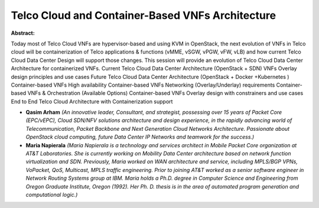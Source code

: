Telco Cloud and Container-Based VNFs Architecture
~~~~~~~~~~~~~~~~~~~~~~~~~~~~~~~~~~~~~~~~~~~~~~~~~

**Abstract:**

Today most of Telco Cloud VNFs are hypervisor-based and using KVM in OpenStack, the next evolution of VNFs in Telco cloud will be containerization of Telco applications & functions (vMME, vSGW, vPGW, vFW, vLB) and how current Telco Cloud Data Center Design will support those changes. This session will provide an evolution of Telco Cloud Data Center Architecture for containerized VNFs. Current Telco Cloud Data Center Architecture (OpenStack + SDN) VNFs Overlay design principles and use cases Future Telco Cloud Data Center Architecture (OpenStack + Docker +Kubernetes ) Container-based VNFs High availability Container-based VNFs Networking (Overlay/Underlay) requirements Container-based VNFs & Orchestration (Available Options) Container-based VNFs Overlay design with constrainers and use cases End to End Telco Cloud Architecture with Containerization support  


* **Qasim Arham** *(An innovative leader, Consultant, and strategist, possessing over 15 years of Packet Core (EPC/vEPC), Cloud SDN/NFV solutions architecture and design experience, in the rapidly advancing world of Telecommunication, Packet Backbone and Next Generation Cloud Networks Architecture. Passionate about OpenStack cloud computing, future Data Center IP Networks and teamwork for the success.)*

* **Maria Napierala** *(Maria Napierala is a technology and services architect in Mobile Packet Core organization at AT&T Laboratories. She is currently working on Mobility Data Center architecture based on network function virtualization and SDN. Previously, Maria worked on WAN architecture and service, including MPLS/BGP VPNs, VoPacket, QoS, Multicast, MPLS traffic engineering. Prior to joining AT&T worked as a senior software engineer in Network Routing Systems group at IBM. Maria holds a Ph.D. degree in Computer Science and Engineering from Oregon Graduate Institute, Oregon (1992). Her Ph. D. thesis is in the area of automated program generation and computational logic.)*
